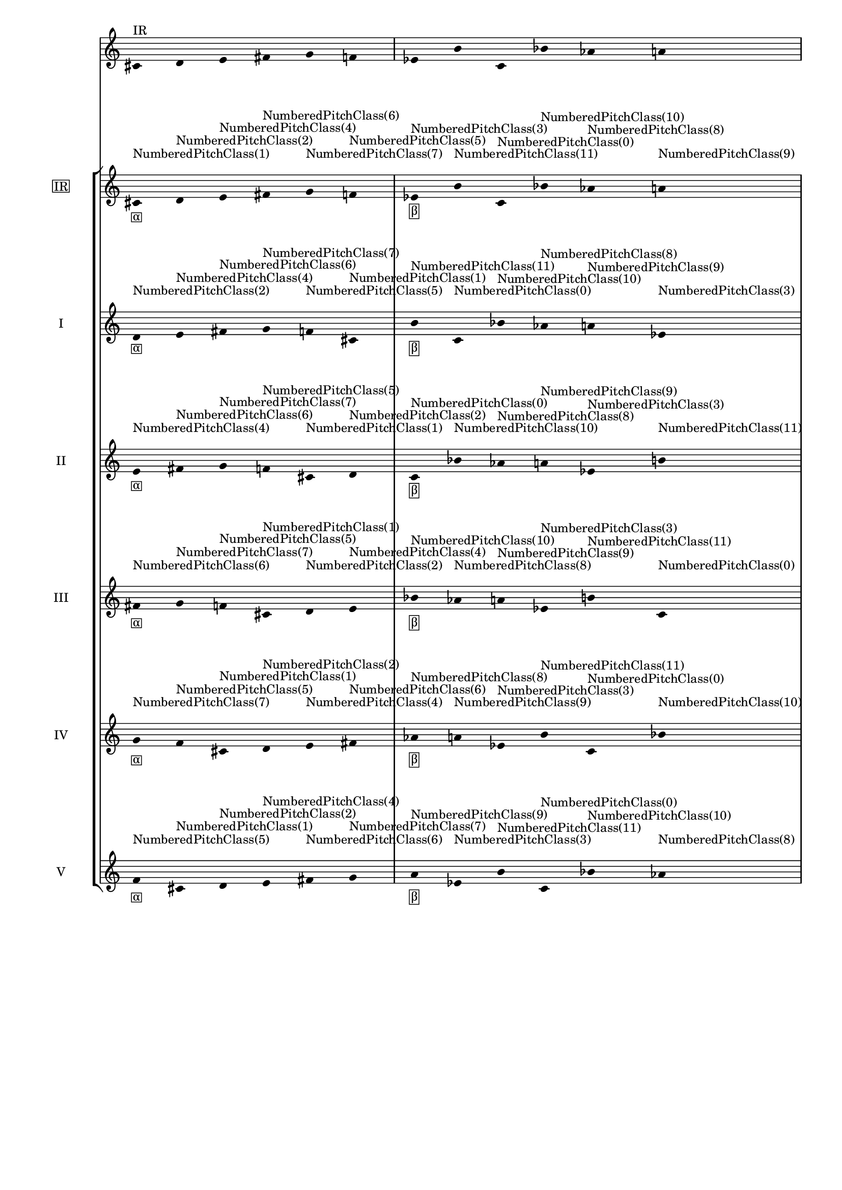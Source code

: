 \version "2.19.83"
\language "english"
#(set-global-staff-size 16)

\layout {
    \context {
        \Staff
        \override VerticalAxisGroup.staff-staff-spacing.minimum-distance = 16
    }
    \context {
        \Score
        \override BarNumber.stencil = ##f
        \override Beam.stencil = ##f
        \override Flag.stencil = ##f
        \override StaffGrouper.staff-staff-spacing = #'(
            (basic-distance . 10) (minimum-distance . 10) (padding . 2))
        \override Stem.stencil = ##f
        \override TimeSignature.stencil = ##f
        proportionalNotationDuration = #(ly:make-moment 1 25)
    }
}
\context Score = "Score"
<<
    \new Staff
    {
        cs'16
        ^ \markup "IR"
        d'16
        e'16
        fs'16
        g'16
        f'16
        ef'16
        b'16
        c'16
        bf'16
        af'16
        a'16
    }
    \context StaffGroup = "Staff_Group"
    <<
        \new Staff
        {
            \new Voice
            {
                \set Staff.instrumentName =
                \markup \box "IR"
                \time 6/16
                cs'16
                - \tweak staff-padding 3
                - \markup \box α
                - \tweak staff-padding 3
                ^ \markup NumberedPitchClass(1)
                d'16
                - \tweak staff-padding 3
                ^ \markup NumberedPitchClass(2)
                e'16
                - \tweak staff-padding 3
                ^ \markup NumberedPitchClass(4)
                fs'16
                - \tweak staff-padding 3
                ^ \markup NumberedPitchClass(6)
                g'16
                - \tweak staff-padding 3
                ^ \markup NumberedPitchClass(7)
                f'16
                - \tweak staff-padding 3
                ^ \markup NumberedPitchClass(5)
            }
            \new Voice
            {
                \time 6/16
                ef'16
                - \tweak staff-padding 3
                - \markup \box β
                - \tweak staff-padding 3
                ^ \markup NumberedPitchClass(3)
                b'16
                - \tweak staff-padding 3
                ^ \markup NumberedPitchClass(11)
                c'16
                - \tweak staff-padding 3
                ^ \markup NumberedPitchClass(0)
                bf'16
                - \tweak staff-padding 3
                ^ \markup NumberedPitchClass(10)
                af'16
                - \tweak staff-padding 3
                ^ \markup NumberedPitchClass(8)
                a'16
                - \tweak staff-padding 3
                ^ \markup NumberedPitchClass(9)
            }
            \new Voice
            {
                \time 6/16
                cs'16
                - \tweak staff-padding 3
                - \markup \box γ
                - \tweak staff-padding 3
                ^ \markup NumberedPitchClass(1)
                d'16
                - \tweak staff-padding 3
                ^ \markup NumberedPitchClass(2)
                e'16
                - \tweak staff-padding 3
                ^ \markup NumberedPitchClass(4)
                fs'16
                - \tweak staff-padding 3
                ^ \markup NumberedPitchClass(6)
                g'16
                - \tweak staff-padding 3
                ^ \markup NumberedPitchClass(7)
                f'16
                - \tweak staff-padding 3
                ^ \markup NumberedPitchClass(5)
            }
            \new Voice
            {
                \time 6/16
                ef'16
                - \tweak staff-padding 3
                - \markup \box δ
                - \tweak staff-padding 3
                ^ \markup NumberedPitchClass(3)
                b'16
                - \tweak staff-padding 3
                ^ \markup NumberedPitchClass(11)
                c'16
                - \tweak staff-padding 3
                ^ \markup NumberedPitchClass(0)
                bf'16
                - \tweak staff-padding 3
                ^ \markup NumberedPitchClass(10)
                af'16
                - \tweak staff-padding 3
                ^ \markup NumberedPitchClass(8)
                a'16
                - \tweak staff-padding 3
                ^ \markup NumberedPitchClass(9)
            }
        }
        \new Staff
        {
            \new Voice
            {
                \set Staff.instrumentName = I
                \time 6/16
                d'16
                - \tweak staff-padding 3
                - \markup \box α
                - \tweak staff-padding 3
                ^ \markup NumberedPitchClass(2)
                e'16
                - \tweak staff-padding 3
                ^ \markup NumberedPitchClass(4)
                fs'16
                - \tweak staff-padding 3
                ^ \markup NumberedPitchClass(6)
                g'16
                - \tweak staff-padding 3
                ^ \markup NumberedPitchClass(7)
                f'16
                - \tweak staff-padding 3
                ^ \markup NumberedPitchClass(5)
                cs'16
                - \tweak staff-padding 3
                ^ \markup NumberedPitchClass(1)
            }
            \new Voice
            {
                \time 6/16
                b'16
                - \tweak staff-padding 3
                - \markup \box β
                - \tweak staff-padding 3
                ^ \markup NumberedPitchClass(11)
                c'16
                - \tweak staff-padding 3
                ^ \markup NumberedPitchClass(0)
                bf'16
                - \tweak staff-padding 3
                ^ \markup NumberedPitchClass(10)
                af'16
                - \tweak staff-padding 3
                ^ \markup NumberedPitchClass(8)
                a'16
                - \tweak staff-padding 3
                ^ \markup NumberedPitchClass(9)
                ef'16
                - \tweak staff-padding 3
                ^ \markup NumberedPitchClass(3)
            }
            \new Voice
            {
                \time 6/16
                d'16
                - \tweak staff-padding 3
                - \markup \box γ
                - \tweak staff-padding 3
                ^ \markup NumberedPitchClass(2)
                e'16
                - \tweak staff-padding 3
                ^ \markup NumberedPitchClass(4)
                fs'16
                - \tweak staff-padding 3
                ^ \markup NumberedPitchClass(6)
                g'16
                - \tweak staff-padding 3
                ^ \markup NumberedPitchClass(7)
                f'16
                - \tweak staff-padding 3
                ^ \markup NumberedPitchClass(5)
                cs'16
                - \tweak staff-padding 3
                ^ \markup NumberedPitchClass(1)
            }
            \new Voice
            {
                \time 6/16
                b'16
                - \tweak staff-padding 3
                - \markup \box δ
                - \tweak staff-padding 3
                ^ \markup NumberedPitchClass(11)
                c'16
                - \tweak staff-padding 3
                ^ \markup NumberedPitchClass(0)
                bf'16
                - \tweak staff-padding 3
                ^ \markup NumberedPitchClass(10)
                af'16
                - \tweak staff-padding 3
                ^ \markup NumberedPitchClass(8)
                a'16
                - \tweak staff-padding 3
                ^ \markup NumberedPitchClass(9)
                ef'16
                - \tweak staff-padding 3
                ^ \markup NumberedPitchClass(3)
            }
        }
        \new Staff
        {
            \new Voice
            {
                \set Staff.instrumentName = II
                \time 6/16
                e'16
                - \tweak staff-padding 3
                - \markup \box α
                - \tweak staff-padding 3
                ^ \markup NumberedPitchClass(4)
                fs'16
                - \tweak staff-padding 3
                ^ \markup NumberedPitchClass(6)
                g'16
                - \tweak staff-padding 3
                ^ \markup NumberedPitchClass(7)
                f'16
                - \tweak staff-padding 3
                ^ \markup NumberedPitchClass(5)
                cs'16
                - \tweak staff-padding 3
                ^ \markup NumberedPitchClass(1)
                d'16
                - \tweak staff-padding 3
                ^ \markup NumberedPitchClass(2)
            }
            \new Voice
            {
                \time 6/16
                c'16
                - \tweak staff-padding 3
                - \markup \box β
                - \tweak staff-padding 3
                ^ \markup NumberedPitchClass(0)
                bf'16
                - \tweak staff-padding 3
                ^ \markup NumberedPitchClass(10)
                af'16
                - \tweak staff-padding 3
                ^ \markup NumberedPitchClass(8)
                a'16
                - \tweak staff-padding 3
                ^ \markup NumberedPitchClass(9)
                ef'16
                - \tweak staff-padding 3
                ^ \markup NumberedPitchClass(3)
                b'16
                - \tweak staff-padding 3
                ^ \markup NumberedPitchClass(11)
            }
            \new Voice
            {
                \time 6/16
                e'16
                - \tweak staff-padding 3
                - \markup \box γ
                - \tweak staff-padding 3
                ^ \markup NumberedPitchClass(4)
                fs'16
                - \tweak staff-padding 3
                ^ \markup NumberedPitchClass(6)
                g'16
                - \tweak staff-padding 3
                ^ \markup NumberedPitchClass(7)
                f'16
                - \tweak staff-padding 3
                ^ \markup NumberedPitchClass(5)
                cs'16
                - \tweak staff-padding 3
                ^ \markup NumberedPitchClass(1)
                d'16
                - \tweak staff-padding 3
                ^ \markup NumberedPitchClass(2)
            }
            \new Voice
            {
                \time 6/16
                c'16
                - \tweak staff-padding 3
                - \markup \box δ
                - \tweak staff-padding 3
                ^ \markup NumberedPitchClass(0)
                bf'16
                - \tweak staff-padding 3
                ^ \markup NumberedPitchClass(10)
                af'16
                - \tweak staff-padding 3
                ^ \markup NumberedPitchClass(8)
                a'16
                - \tweak staff-padding 3
                ^ \markup NumberedPitchClass(9)
                ef'16
                - \tweak staff-padding 3
                ^ \markup NumberedPitchClass(3)
                b'16
                - \tweak staff-padding 3
                ^ \markup NumberedPitchClass(11)
            }
        }
        \new Staff
        {
            \new Voice
            {
                \set Staff.instrumentName = III
                \time 6/16
                fs'16
                - \tweak staff-padding 3
                - \markup \box α
                - \tweak staff-padding 3
                ^ \markup NumberedPitchClass(6)
                g'16
                - \tweak staff-padding 3
                ^ \markup NumberedPitchClass(7)
                f'16
                - \tweak staff-padding 3
                ^ \markup NumberedPitchClass(5)
                cs'16
                - \tweak staff-padding 3
                ^ \markup NumberedPitchClass(1)
                d'16
                - \tweak staff-padding 3
                ^ \markup NumberedPitchClass(2)
                e'16
                - \tweak staff-padding 3
                ^ \markup NumberedPitchClass(4)
            }
            \new Voice
            {
                \time 6/16
                bf'16
                - \tweak staff-padding 3
                - \markup \box β
                - \tweak staff-padding 3
                ^ \markup NumberedPitchClass(10)
                af'16
                - \tweak staff-padding 3
                ^ \markup NumberedPitchClass(8)
                a'16
                - \tweak staff-padding 3
                ^ \markup NumberedPitchClass(9)
                ef'16
                - \tweak staff-padding 3
                ^ \markup NumberedPitchClass(3)
                b'16
                - \tweak staff-padding 3
                ^ \markup NumberedPitchClass(11)
                c'16
                - \tweak staff-padding 3
                ^ \markup NumberedPitchClass(0)
            }
            \new Voice
            {
                \time 6/16
                fs'16
                - \tweak staff-padding 3
                - \markup \box γ
                - \tweak staff-padding 3
                ^ \markup NumberedPitchClass(6)
                g'16
                - \tweak staff-padding 3
                ^ \markup NumberedPitchClass(7)
                f'16
                - \tweak staff-padding 3
                ^ \markup NumberedPitchClass(5)
                cs'16
                - \tweak staff-padding 3
                ^ \markup NumberedPitchClass(1)
                d'16
                - \tweak staff-padding 3
                ^ \markup NumberedPitchClass(2)
                e'16
                - \tweak staff-padding 3
                ^ \markup NumberedPitchClass(4)
            }
            \new Voice
            {
                \time 6/16
                bf'16
                - \tweak staff-padding 3
                - \markup \box δ
                - \tweak staff-padding 3
                ^ \markup NumberedPitchClass(10)
                af'16
                - \tweak staff-padding 3
                ^ \markup NumberedPitchClass(8)
                a'16
                - \tweak staff-padding 3
                ^ \markup NumberedPitchClass(9)
                ef'16
                - \tweak staff-padding 3
                ^ \markup NumberedPitchClass(3)
                b'16
                - \tweak staff-padding 3
                ^ \markup NumberedPitchClass(11)
                c'16
                - \tweak staff-padding 3
                ^ \markup NumberedPitchClass(0)
            }
        }
        \new Staff
        {
            \new Voice
            {
                \set Staff.instrumentName = IV
                \time 6/16
                g'16
                - \tweak staff-padding 3
                - \markup \box α
                - \tweak staff-padding 3
                ^ \markup NumberedPitchClass(7)
                f'16
                - \tweak staff-padding 3
                ^ \markup NumberedPitchClass(5)
                cs'16
                - \tweak staff-padding 3
                ^ \markup NumberedPitchClass(1)
                d'16
                - \tweak staff-padding 3
                ^ \markup NumberedPitchClass(2)
                e'16
                - \tweak staff-padding 3
                ^ \markup NumberedPitchClass(4)
                fs'16
                - \tweak staff-padding 3
                ^ \markup NumberedPitchClass(6)
            }
            \new Voice
            {
                \time 6/16
                af'16
                - \tweak staff-padding 3
                - \markup \box β
                - \tweak staff-padding 3
                ^ \markup NumberedPitchClass(8)
                a'16
                - \tweak staff-padding 3
                ^ \markup NumberedPitchClass(9)
                ef'16
                - \tweak staff-padding 3
                ^ \markup NumberedPitchClass(3)
                b'16
                - \tweak staff-padding 3
                ^ \markup NumberedPitchClass(11)
                c'16
                - \tweak staff-padding 3
                ^ \markup NumberedPitchClass(0)
                bf'16
                - \tweak staff-padding 3
                ^ \markup NumberedPitchClass(10)
            }
            \new Voice
            {
                \time 6/16
                g'16
                - \tweak staff-padding 3
                - \markup \box γ
                - \tweak staff-padding 3
                ^ \markup NumberedPitchClass(7)
                f'16
                - \tweak staff-padding 3
                ^ \markup NumberedPitchClass(5)
                cs'16
                - \tweak staff-padding 3
                ^ \markup NumberedPitchClass(1)
                d'16
                - \tweak staff-padding 3
                ^ \markup NumberedPitchClass(2)
                e'16
                - \tweak staff-padding 3
                ^ \markup NumberedPitchClass(4)
                fs'16
                - \tweak staff-padding 3
                ^ \markup NumberedPitchClass(6)
            }
            \new Voice
            {
                \time 6/16
                af'16
                - \tweak staff-padding 3
                - \markup \box δ
                - \tweak staff-padding 3
                ^ \markup NumberedPitchClass(8)
                a'16
                - \tweak staff-padding 3
                ^ \markup NumberedPitchClass(9)
                ef'16
                - \tweak staff-padding 3
                ^ \markup NumberedPitchClass(3)
                b'16
                - \tweak staff-padding 3
                ^ \markup NumberedPitchClass(11)
                c'16
                - \tweak staff-padding 3
                ^ \markup NumberedPitchClass(0)
                bf'16
                - \tweak staff-padding 3
                ^ \markup NumberedPitchClass(10)
            }
        }
        \new Staff
        {
            \new Voice
            {
                \set Staff.instrumentName = V
                \time 6/16
                f'16
                - \tweak staff-padding 3
                - \markup \box α
                - \tweak staff-padding 3
                ^ \markup NumberedPitchClass(5)
                cs'16
                - \tweak staff-padding 3
                ^ \markup NumberedPitchClass(1)
                d'16
                - \tweak staff-padding 3
                ^ \markup NumberedPitchClass(2)
                e'16
                - \tweak staff-padding 3
                ^ \markup NumberedPitchClass(4)
                fs'16
                - \tweak staff-padding 3
                ^ \markup NumberedPitchClass(6)
                g'16
                - \tweak staff-padding 3
                ^ \markup NumberedPitchClass(7)
            }
            \new Voice
            {
                \time 6/16
                a'16
                - \tweak staff-padding 3
                - \markup \box β
                - \tweak staff-padding 3
                ^ \markup NumberedPitchClass(9)
                ef'16
                - \tweak staff-padding 3
                ^ \markup NumberedPitchClass(3)
                b'16
                - \tweak staff-padding 3
                ^ \markup NumberedPitchClass(11)
                c'16
                - \tweak staff-padding 3
                ^ \markup NumberedPitchClass(0)
                bf'16
                - \tweak staff-padding 3
                ^ \markup NumberedPitchClass(10)
                af'16
                - \tweak staff-padding 3
                ^ \markup NumberedPitchClass(8)
            }
            \new Voice
            {
                \time 6/16
                f'16
                - \tweak staff-padding 3
                - \markup \box γ
                - \tweak staff-padding 3
                ^ \markup NumberedPitchClass(5)
                cs'16
                - \tweak staff-padding 3
                ^ \markup NumberedPitchClass(1)
                d'16
                - \tweak staff-padding 3
                ^ \markup NumberedPitchClass(2)
                e'16
                - \tweak staff-padding 3
                ^ \markup NumberedPitchClass(4)
                fs'16
                - \tweak staff-padding 3
                ^ \markup NumberedPitchClass(6)
                g'16
                - \tweak staff-padding 3
                ^ \markup NumberedPitchClass(7)
            }
            \new Voice
            {
                \time 6/16
                a'16
                - \tweak staff-padding 3
                - \markup \box δ
                - \tweak staff-padding 3
                ^ \markup NumberedPitchClass(9)
                ef'16
                - \tweak staff-padding 3
                ^ \markup NumberedPitchClass(3)
                b'16
                - \tweak staff-padding 3
                ^ \markup NumberedPitchClass(11)
                c'16
                - \tweak staff-padding 3
                ^ \markup NumberedPitchClass(0)
                bf'16
                - \tweak staff-padding 3
                ^ \markup NumberedPitchClass(10)
                af'16
                - \tweak staff-padding 3
                ^ \markup NumberedPitchClass(8)
            }
        }
    >>
>>